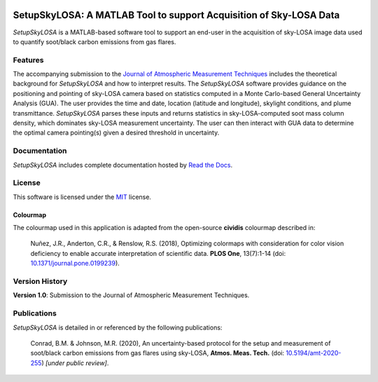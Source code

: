 .. image:: https://zenodo.org/badge/DOI/10.5281/zenodo.3908587.svg
   :target: https://doi.org/10.5281/zenodo.3908587
.. image:: https://readthedocs.org/projects/setupskylosa/badge/?version=latest
  :target: https://setupskylosa.readthedocs.io/en/latest/?badge=latest
  :alt: Documentation Status

###################################################################
SetupSkyLOSA: A MATLAB Tool to support Acquisition of Sky-LOSA Data
###################################################################

.. abstract-start

*SetupSkyLOSA* is a MATLAB-based software tool to support an end-user in the acquisition of sky-LOSA image data used to quantify soot/black carbon emissions from gas flares.

.. abstract-end

********
Features
********

.. features-start

The accompanying submission to the `Journal of Atmospheric Measurement Techniques <https://www.atmospheric-measurement-techniques.net/index.html>`_ includes the theoretical background for *SetupSkyLOSA* and how to interpret results. The *SetupSkyLOSA* software provides guidance on the positioning and pointing of sky-LOSA camera based on statistics computed in a Monte Carlo-based General Uncertainty Analysis (GUA). The user provides the time and date, location (latitude and longitude), skylight conditions, and plume transmittance. *SetupSkyLOSA* parses these inputs and returns statistics in sky-LOSA-computed soot mass column density, which dominates sky-LOSA measurement uncertainty. The user can then interact with GUA data to determine the optimal camera pointing(s) given a desired threshold in uncertainty.

.. features-end

*************
Documentation
*************

*SetupSkyLOSA* includes complete documentation hosted by `Read the Docs <http://setupskylosa.readthedocs.io/>`_.

*******
License
*******

This software is licensed under the `MIT <LICENSE.txt>`_ license.

Colourmap
=========

.. colourmap-start

The colourmap used in this application is adapted from the open-source **cividis** colourmap described in:

  Nuñez, J.R., Anderton, C.R., & Renslow, R.S. (2018), Optimizing colormaps with consideration for color vision deficiency to enable accurate interpretation of scientific data. **PLOS One**, 13(7):1-14 (doi: `10.1371/journal.pone.0199239 <https://doi.org/10.1371/journal.pone.0199239>`_).

.. colourmap-end

***************
Version History
***************

.. version-start

**Version 1.0**: Submission to the Journal of Atmospheric Measurement Techniques.

.. version-end

************
Publications
************

*SetupSkyLOSA* is detailed in or referenced by the following publications:

  .. masterref-start

  Conrad, B.M. & Johnson, M.R. (2020), An uncertainty-based protocol for the setup and measurement of soot/black carbon emissions from gas flares using sky-LOSA, **Atmos. Meas. Tech.** (doi: `10.5194/amt-2020-255 <https://doi.org/10.5194/amt-2020-255>`_) *[under public review]*.

  .. masterref-end

